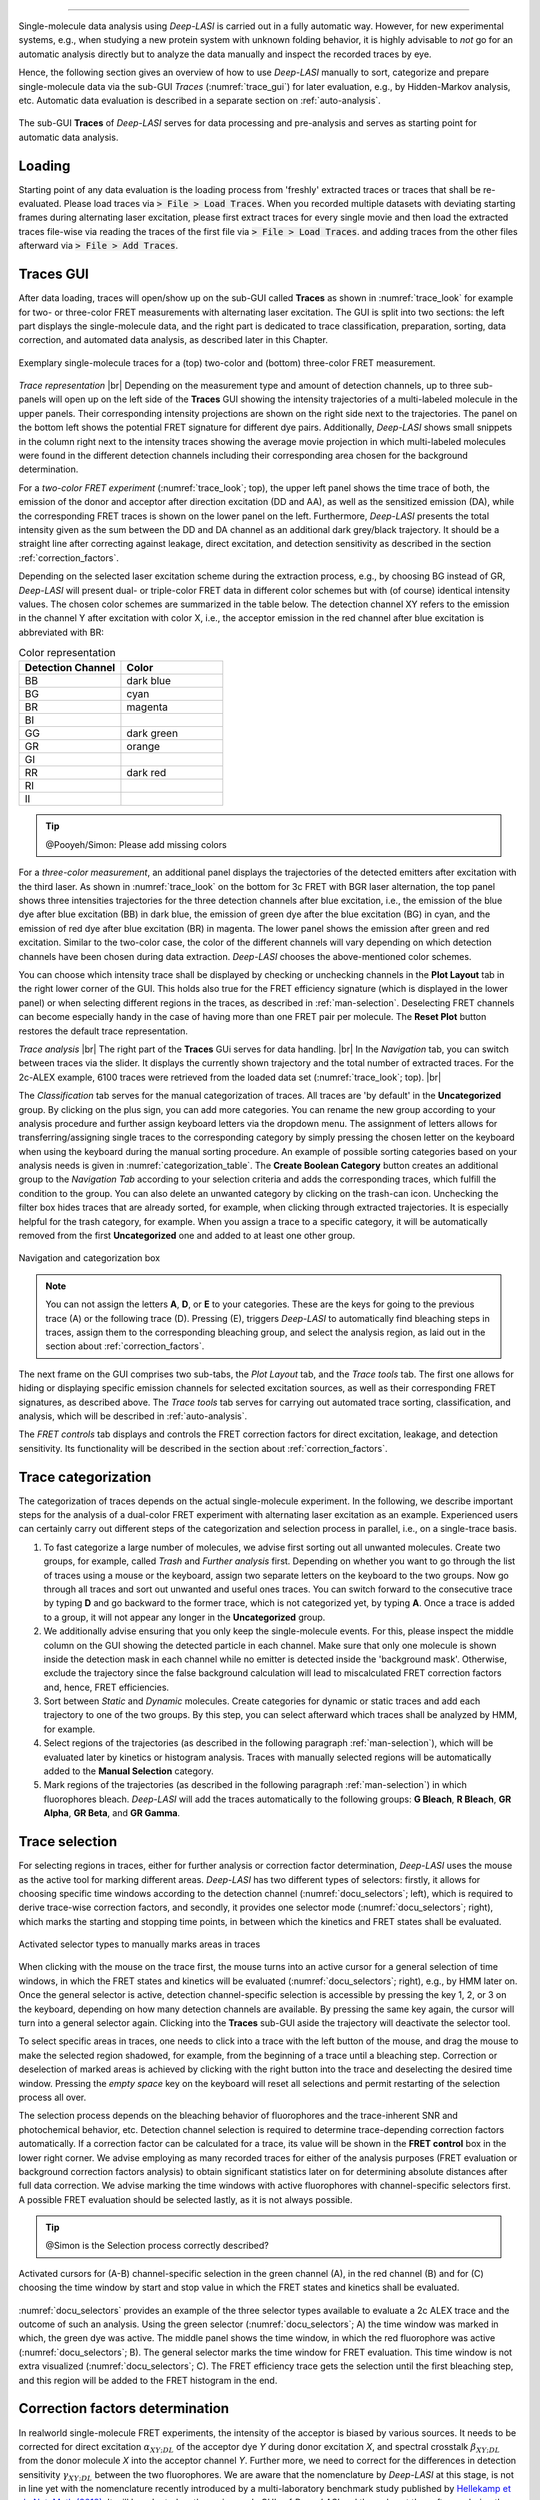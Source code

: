 .. |br| raw:: html

   <br />

-----------------------------------------------

Single-molecule data analysis using *Deep-LASI* is carried out in a fully automatic way. However, for new experimental systems, e.g., when studying a new protein system with unknown folding behavior, it is highly advisable to *not* go for an automatic analysis directly but to analyze the data manually and inspect the recorded traces by eye.

Hence, the following section gives an overview of how to use *Deep-LASI* manually to sort, categorize and prepare single-molecule data via the sub-GUI *Traces* (:numref:`trace_gui`) for later evaluation, e.g., by Hidden-Markov analysis, etc. Automatic data evaluation is described in a separate section on :ref:`auto-analysis`.

.. figure:: ./../figures/documents/Traces_Manual.png
   :width: 650
   :alt: Trace Deep-LASI
   :align: center
   :name: trace_gui

   The sub-GUI **Traces** of *Deep-LASI* serves for data processing and pre-analysis and serves as starting point for automatic data analysis.

..  _loading_doc:
Loading
~~~~~~~~~~~~~
Starting point of any data evaluation is the loading process from 'freshly' extracted traces or traces that shall be re-evaluated. Please load traces via :code:`> File > Load Traces`. When you recorded multiple datasets with deviating starting frames during alternating laser excitation, please first extract traces for every single movie and then load the extracted traces file-wise via reading the traces of the first file via :code:`> File > Load Traces`. and adding traces from the other files afterward via :code:`> File > Add Traces`.

..  _manual_analysis:
Traces GUI
~~~~~~~~~~~~~~~~~~~~
After data loading, traces will open/show up on the sub-GUI called **Traces** as shown in :numref:`trace_look` for example for two- or three-color FRET measurements with alternating laser excitation. The GUI is split into two sections: the left part displays the single-molecule data, and the right part is dedicated to trace classification, preparation, sorting, data correction, and automated data analysis, as described later in this Chapter.

.. figure:: ./../figures/documents/Fig_18_Trace_Surface.png
   :width: 700
   :alt: trace
   :align: center
   :name: trace_look

   Exemplary single-molecule traces for a (top) two-color and (bottom) three-color FRET measurement.

*Trace representation* |br|
Depending on the measurement type and amount of detection channels, up to three sub-panels will open up on the left side of the **Traces** GUI showing the intensity trajectories of a multi-labeled molecule in the upper panels. Their corresponding intensity projections are shown on the right side next to the trajectories. The panel on the bottom left shows the potential FRET signature for different dye pairs. Additionally, *Deep-LASI* shows small snippets in the column right next to the intensity traces showing the average movie projection in which multi-labeled molecules were found in the different detection channels including their corresponding area chosen for the background determination.

For a *two-color FRET experiment* (:numref:`trace_look`; top), the upper left
panel shows the time trace of both, the emission of the donor and acceptor after direction excitation (DD and AA), as well as the sensitized emission (DA), while the corresponding FRET traces is shown on the lower panel on the left. Furthermore, *Deep-LASI* presents the total intensity given as the sum between the DD and DA channel as an additional dark grey/black trajectory. It should be a straight line after correcting against leakage, direct excitation, and detection sensitivity as described in the section :ref:`correction_factors`.

Depending on the selected laser excitation scheme during the extraction process, e.g., by choosing BG instead of GR, *Deep-LASI* will present dual- or triple-color FRET data in different color schemes but with (of course) identical intensity values. The chosen color schemes are summarized in the table below. The detection channel XY refers to the emission in the channel Y after excitation with color X, i.e., the acceptor emission in the red channel after blue excitation is abbreviated with BR:

..  csv-table:: Color representation
   :header: "Detection Channel", "Color"
   :widths: 50, 50

   "BB", "dark blue"
   "BG", "cyan"
   "BR", "magenta"
   "BI", " "
   "GG", "dark green"
   "GR", "orange"
   "GI", " "
   "RR", "dark red"
   "RI", " "
   "II", " "

.. tip:: @Pooyeh/Simon: Please add missing colors

For a *three-color measurement*, an additional panel displays the trajectories of the detected emitters after excitation with the third laser. As shown in :numref:`trace_look` on the bottom for 3c FRET with BGR laser alternation, the top panel shows three intensities trajectories for the three detection channels after blue excitation, i.e., the emission of the blue dye after blue excitation (BB) in dark blue, the emission of green dye after the blue excitation (BG) in cyan, and the emission of red dye after blue excitation (BR) in magenta. The lower panel shows the emission after green and red excitation. Similar to the two-color case, the color of the different channels will vary depending on which detection channels have been chosen during data extraction. *Deep-LASI* chooses the above-mentioned color schemes.

You can choose which intensity trace shall be displayed by checking or unchecking channels in the **Plot Layout** tab in the right lower corner of the GUI. This holds also true for the FRET efficiency signature (which is displayed in the lower panel) or when selecting different regions in the traces, as described in :ref:`man-selection`. Deselecting FRET channels can become especially handy in the case of having more than one FRET pair per molecule. The **Reset Plot** button restores the default trace representation.

*Trace analysis* |br|
The right part of the **Traces** GUi serves for data handling. |br|
In the *Navigation* tab, you can switch between traces via the slider.
It displays the currently shown trajectory and the total number of extracted traces. For the 2c-ALEX example, 6100 traces were retrieved from the loaded data set (:numref:`trace_look`; top). |br|

The *Classification* tab serves for the manual categorization of traces.
All traces are 'by default' in the **Uncategorized** group. By clicking on the plus sign, you can add more categories. You can rename the new group according to your analysis procedure and further assign keyboard letters via the dropdown menu. The assignment of letters allows for transferring/assigning single traces to the corresponding category by simply pressing the chosen letter on the keyboard when using the keyboard during the manual sorting procedure. An example of possible sorting categories based on your analysis needs is given
in :numref:`categorization_table`. The **Create Boolean Category** button creates an additional group to the *Navigation Tab* according to your selection criteria and adds the corresponding traces, which fulfill the condition to the group.
You can also delete an unwanted category by clicking on the trash-can icon. Unchecking the filter box hides traces that are already sorted, for example, when clicking through extracted trajectories. It is especially helpful for the trash category, for example. When you assign a trace to a specific category, it will be automatically removed from the first **Uncategorized** one and added to at least one other group.

.. figure:: ./../figures/documents/Fig_19_Categories.png
   :width: 300
   :alt: categorization options
   :align: center
   :name: categorization_table

   Navigation and categorization box

.. note:: You can not assign the letters **A**, **D**, or **E** to your categories. These are the keys for going to the previous trace (A) or the following trace (D). Pressing (E), triggers *Deep-LASI* to automatically find bleaching steps in traces, assign them to the corresponding bleaching group, and select the analysis region, as laid out in the section about :ref:`correction_factors`.

The next frame on the GUI comprises two sub-tabs, the *Plot Layout* tab, and the *Trace tools* tab. The first one allows for hiding or displaying specific emission channels for selected excitation sources, as well as their corresponding FRET signatures, as described above. The *Trace tools* tab serves for carrying out automated trace sorting, classification, and analysis, which will be described in :ref:`auto-analysis`.

The *FRET controls* tab displays and controls the FRET correction factors for direct excitation, leakage, and detection sensitivity. Its functionality will be described in the section about :ref:`correction_factors`.

..  _man-categorization:
Trace categorization
~~~~~~~~~~~~~~~~~~~~
The categorization of traces depends on the actual single-molecule experiment. In the following, we describe important steps for the analysis of a dual-color FRET experiment with alternating laser excitation as an example. Experienced users can certainly carry out different steps of the categorization and selection process in parallel, i.e., on a single-trace basis.

#. To fast categorize a large number of molecules, we advise first sorting out all unwanted molecules. Create two groups, for example, called *Trash* and *Further analysis* first. Depending on whether you want to go through the list of traces using a mouse or the keyboard, assign two separate letters on the keyboard to the two groups. Now go through all traces and sort out unwanted and useful ones traces. You can switch forward to the consecutive trace by typing **D** and go backward to the former trace, which is not categorized yet, by typing **A**. Once a trace is added to a group, it will not appear any longer in the **Uncategorized** group.

#. We additionally advise ensuring that you only keep the single-molecule events. For this, please inspect the middle column on the GUI showing the detected particle in each channel. Make sure that only one molecule is shown inside the detection mask in each channel while no emitter is detected inside the 'background mask'. Otherwise, exclude the trajectory since the false background calculation will lead to miscalculated FRET correction factors and, hence, FRET efficiencies.

#. Sort between *Static* and *Dynamic* molecules. Create categories for dynamic or static traces and add each trajectory to one of the two groups. By this step, you can select afterward which traces shall be analyzed by HMM, for example.

#. Select regions of the trajectories (as described in the following paragraph :ref:`man-selection`), which will be evaluated later by kinetics or histogram analysis. Traces with manually selected regions will be automatically added to the **Manual Selection** category.

#. Mark regions of the trajectories (as described in the following paragraph :ref:`man-selection`) in which fluorophores bleach. *Deep-LASI* will add the traces automatically to the following groups: **G Bleach**, **R Bleach**, **GR Alpha**, **GR Beta**, and **GR Gamma**.

..  _man-selection:
Trace selection
~~~~~~~~~~~~~~~~~~~~
For selecting regions in traces, either for further analysis or correction factor determination, *Deep-LASI* uses the mouse as the active tool for marking different areas. *Deep-LASI* has two different types of selectors: firstly, it allows for choosing specific time windows according to the detection channel (:numref:`docu_selectors`; left), which is required to derive trace-wise correction factors, and secondly, it provides one selector mode (:numref:`docu_selectors`; right), which marks the starting and stopping time points, in between which the kinetics and FRET states shall be evaluated.

.. figure:: ./../figures/documents/Fig_20_Selectors.png
   :width: 450
   :alt: Selector types
   :align: center
   :name: docu_selectors

   Activated selector types to manually marks areas in traces

When clicking with the mouse on the trace first, the mouse turns into an active cursor for a general selection of time windows, in which the FRET states and kinetics will be evaluated (:numref:`docu_selectors`; right), e.g., by HMM later on. Once the general selector is active, detection channel-specific selection is accessible by pressing the key 1, 2, or 3 on the keyboard, depending on how many detection channels are available. By pressing the same key again, the cursor will turn into a general selector again. Clicking into the **Traces** sub-GUI aside the trajectory will deactivate the selector tool.

To select specific areas in traces, one needs to click into a trace with the left button of the mouse, and drag the mouse to make the selected region shadowed, for example, from the beginning of a trace until a bleaching step. Correction or deselection of marked areas is achieved by clicking with the right button into the trace and deselecting the desired time window. Pressing the *empty space* key on the keyboard will reset all selections and permit restarting of the selection process all over.

The selection process depends on the bleaching behavior of fluorophores and the trace-inherent SNR and photochemical behavior, etc. Detection channel selection is required to determine trace-depending correction factors automatically. If a correction factor can be calculated for a trace, its value will be shown in the **FRET control** box in the lower right corner. We advise employing as many recorded traces for either of the analysis purposes (FRET evaluation or background correction factors analysis) to obtain significant statistics later on for determining absolute distances after full data correction. We advise marking the time windows with active fluorophores with channel-specific selectors first. A possible FRET evaluation should be selected lastly, as it is not always possible.

.. tip:: @Simon is the Selection process correctly described?

.. figure:: ./../figures/documents/Fig_21_Selectors_Traces.png
   :width: 800
   :alt: cursor example for a two color trace
   :align: center
   :name: example_cursor_trace

   Activated cursors for (A-B) channel-specific selection in the green channel (A), in the red channel (B) and for (C) choosing the time window by start and stop value in which the FRET states and kinetics shall be evaluated.

:numref:`docu_selectors` provides an example of the three selector types available to evaluate a 2c ALEX trace and the outcome of such an analysis. Using the green selector (:numref:`docu_selectors`; A) the time window was marked in which, the green dye was active. The middle panel shows the time window, in which the red fluorophore was active (:numref:`docu_selectors`; B). The general selector marks the time window for FRET evaluation. This time window is not extra visualized (:numref:`docu_selectors`; C). The FRET efficiency trace gets the selection until the first bleaching step, and this region will be added to the FRET histogram in the end.

..  _correction_factors:
Correction factors determination
~~~~~~~~~~~~~~~~~~~~
In realworld single-molecule FRET experiments, the intensity of the acceptor is biased by various sources. It needs to be corrected for direct excitation :math:`\alpha_{XY;DL}` of the acceptor dye *Y* during donor excitation *X*, and spectral crosstalk :math:`\beta_{XY;DL}` from the donor molecule *X* into the acceptor channel *Y*. Further more, we need to correct for the differences in detection sensitivity :math:`\gamma_{XY;DL}` between the two fluorophores. We are aware that the nomenclature by *Deep-LASI* at this stage, is not in line yet with the nomenclature recently introduced by a multi-laboratory benchmark study published by `Hellekamp et al., Nat. Meth (2018) <https://www.nature.com/articles/s41592-018-0085-0>`_. It will be adopted on the various sub-GUIs of *Deep-LASI* and through-out the software during the next release rounds. *Deep-LASI* denotes the correction factors currently as

.. list-table:: Correction factors employed by
   :widths: 35 50 250
   :header-rows: 1

   * - *Deep-LASI*
     - Hellekamp et al.
     - Description
   * - :math:`\alpha_{XY;DL}`
     - :math:`\delta_{XY}`
     - Direct excitation of the acceptor fluorophore *Y* during excitation with *X*
   * - :math:`\beta_{XY;DL}`
     - :math:`\alpha_{XY}`
     - Spectral crosstalk from the fluorophore *X* in the detector channel *Y*
   * - :math:`\gamma_{XY;DL}`
     - :math:`\gamma_{XY}`
     - Compensation for difference in detection sensitivities between Channels *X*

We denote the background-corrected intensities as :math:`I_{XY}` and the corrected intensity as :math:`I_{XY;corr}`, where *X* stands for the excitation source and *Y* for the detection channel.

*Trace-wise and global correction factors* |br|
Depending on when individual fluorophores photo-bleach, correction factors can be derived on a trace-to-trace basis. For most of the traces, however only a subset of correction factors can be obtained for the individual trajectories. In these cases, *Deep-LASI* derives *global* correction factors, which are the *median* value of the corresponding distribution of trace-wise derived correction factors. They can be determined from the distribution, as described :ref:`histograms` and below.

*Deep-LASI* uses bleaching steps in single intensity trajectories to calculate trace-wise correction factors. These can be derived for traces containing bleaching steps, which were presorted and categorized as *B Bleach*, *G Bleach*, *R Bleach* or *I Bleach*, respectively, depending which fluorophore pairs were investigated. The correction factor for direct excitation of the acceptor during donor excitation can be derived for traces in which the donor bleached first or acceptor-only traces, via

.. math::
    \alpha_{XY;DL} = \left. \frac{\langle I_{XY}\rangle}{\langle I_{YY} \rangle} \right\vert_{\text{no donor}}

where :math:`\langle I_{XY}\rangle` and :math:`\langle I_{YY}\rangle` describe the mean acceptor intensity after donor or acceptor excitation, respectively.
Following the definition of leakage of the donor fluorescence into the acceptor channel according to

.. math::
    \beta_{XY;DL} = \left. \frac{\langle I_{XY}\rangle}{\langle I_{XX} \rangle} \right\vert_{\text{no acceptor}}

*Deep-LASI* determines :math:`\beta_{XY;DL}` from donor-only traces or at acceptor bleaching steps from the static intensity in the donor channel and acceptor channel after the bleaching. Here, :math:`\langle I_{XX}\rangle` refers to the mean donor intensity and :math:`\langle I_{XY}\rangle` to the mean acceptor intensity after acceptor bleaching.

Lastly, the detection correction factor :math:`\gamma_{XY;DL}` is derived from traces categorized as **XY Gamma**, in which the acceptor *Y* is bleaching before the donor molecule *X*, Before determining :math:`\gamma_{XY;DL}`, the acceptor intensity :math:`I_{XY;corr}`is first corrected against direct excitation ad spectral crosstalk. Afterward, *Deep-LASI* derives the detection correction factor from the ratio of changes in the donor and acceptor emission before and after the photo-bleaching of the acceptor. The correction factor is calculated via

.. math::
    \gamma_{XY;DL} = \left. \frac{\langle \Delta I_{XY;corr}\rangle}{\langle \Delta I_{XX;corr} \rangle} \right\vert_{\text{A bleaches}}

with :math:`\langle \Delta I_{XX;corr}\rangle` and :math:`\langle \Delta I_{XY;corr}\rangle` being the intensity difference for the mean donor and acceptor emission after donor excitation before and after the acceptor photo-bleaches.

The correction factors calculated for each trace are shown in the **FRET control** box on the lower right corner. If a trace is not suitable for calculating the correction factors, then the median value of the whole data set would be applied on that.  The global correction factors are set via ...

.. tip:: @Pooyeh please specify with two sentences above, how you derive the global correction factors and how you set the global correction factors for the traces.

.. figure:: ./../figures/documents/Dummy.png
   :width: 450
   :alt: correction factor box
   :align: center
   :name: correction factor box

   Correction factors that could be derived for a trace in which (A) the donor bleaches first and (B) the acceptor bleaches first.

.. tip:: @Pooyeh: please add an image with panel A and B showing a screenshot of the global correction factor panel only.



..  _hmm_fret:
Kinetics analysis by HMM
~~~~~~~~~~~~~~~~~~~~

..  _histograms:
Histogram Analysis
~~~~~~~~~~~~~~~~~~~~

